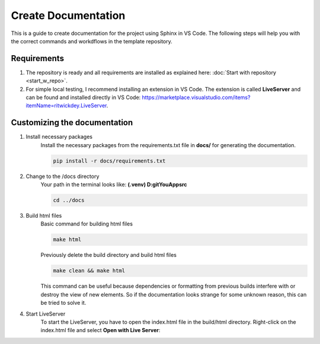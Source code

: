 Create Documentation
==========================
This is a guide to create documentation for the project using Sphinx in VS Code. The following
steps will help you with the correct commands and workdflows in the template repository.

Requirements
------------
1. The repository is ready and all requirements are installed as explained here: :doc:`Start with repository <start_w_repo>`.

2. For simple local testing, I recommend installing an extension in VS Code. The extension is called **LiveServer** and can be found and installed directly in VS Code: https://marketplace.visualstudio.com/items?itemName=ritwickdey.LiveServer.

Customizing the documentation
-----------------------------
1. Install necessary packages
    Install the necessary packages from the requirements.txt file in **docs/**
    for generating the documentation.

    .. code-block:: bash

        pip install -r docs/requirements.txt

2. Change to the /docs directory
    Your path in the terminal looks like: **(.venv) D:\git\YouApp\src**

    .. code-block:: bash
        
        cd ../docs

3. Build html files
    Basic command for building html files

    .. code-block:: bash
        
        make html

    Previously delete the build directory and build html files

    .. code-block:: bash

        make clean && make html

    This command can be useful because dependencies or formatting from previous builds interfere with or destroy the view of new elements. So if the documentation looks strange for some unknown reason, this can be tried to solve it.

4. Start LiveServer
    To start the LiveServer, you have to open the index.html file in the build/html directory. Right-click on the index.html file and select **Open with Live Server**:
    
    .. image:: ../images/help_open_live_server.png
        :width: 400
        :alt: Setting shows start with LiveServer
